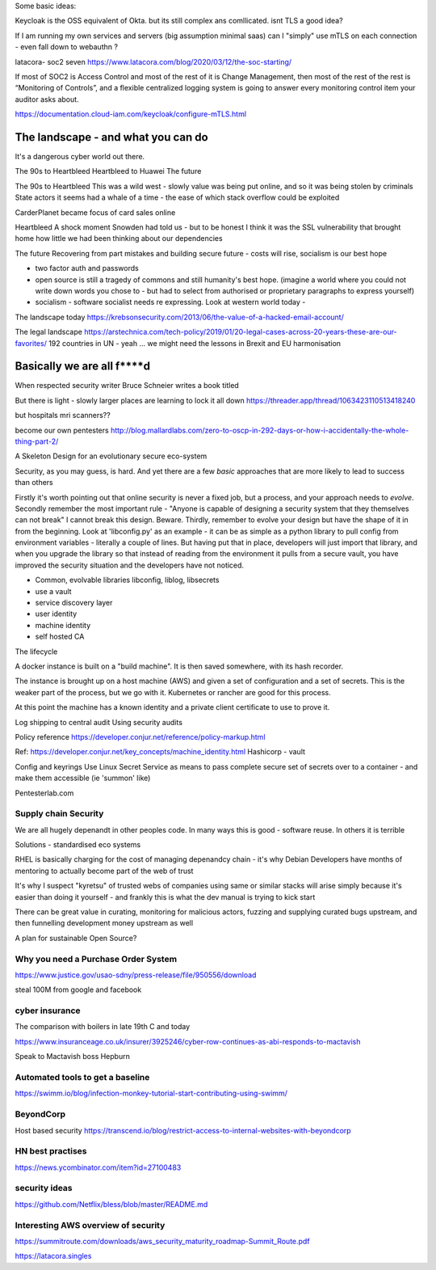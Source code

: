Some basic ideas:

Keycloak is the OSS equivalent of Okta.  but its still complex ans comllicated.  isnt TLS a good idea?

If I am running my own services and servers (big assumption minimal saas) can I "simply" use mTLS on each connection - even fall down to webauthn ? 

latacora- soc2 seven 
https://www.latacora.com/blog/2020/03/12/the-soc-starting/

If most of SOC2 is Access Control and most of the rest of it is Change Management, then most of the rest of the rest is “Monitoring of Controls”, and a flexible centralized logging system is going to answer every monitoring control item your auditor asks about.





https://documentation.cloud-iam.com/keycloak/configure-mTLS.html

The landscape - and what you can do
===================================

It's a dangerous cyber world out there.

The 90s to Heartbleed
Heartbleed to Huawei
The future

The 90s to Heartbleed 
This was a wild west - slowly value was being put online, and so it was being stolen by criminals
State actors it seems had a whale of a time - the ease of which stack overflow could be exploited 


CarderPlanet became focus of card sales online 

Heartbleed
A shock moment
Snowden had told us - but to be honest I think it was the SSL vulnerability that brought home how little we had been thinking about our dependencies

The future 
Recovering from part mistakes and building secure future - costs will rise, socialism is our best hope 

- two factor auth and passwords
- open source is still a tragedy of commons and still humanity's best hope. (imagine a world where you could not write down words you chose to - but had to select from authorised or proprietary paragraphs to express yourself)

- socialism - software socialist needs re expressing.  Look at western world today - 


The landscape today
https://krebsonsecurity.com/2013/06/the-value-of-a-hacked-email-account/


The legal landscape 
https://arstechnica.com/tech-policy/2019/01/20-legal-cases-across-20-years-these-are-our-favorites/
192 countries in UN - yeah ... we might need the lessons in Brexit and EU harmonisation 

Basically we are all f****d
============================

When respected security writer Bruce Schneier writes a book titled 

But there is light - slowly larger places are learning to lock it all down https://threader.app/thread/1063423110513418240






but hospitals mri scanners??

become our own pentesters 
http://blog.mallardlabs.com/zero-to-oscp-in-292-days-or-how-i-accidentally-the-whole-thing-part-2/



A Skeleton Design for an evolutionary secure eco-system

Security, as you may guess, is hard. And yet there are a few *basic*
approaches that are more likely to lead to success than others

Firstly it's worth pointing out that online security is never a fixed job, but a process, and your approach needs to *evolve*.  Secondly remember the most important rule - "Anyone is capable of designing a security system that they themselves can not break"
I cannot break this design.  Beware.
Thirdly, remember to evolve your design but have the shape of it in from the beginning.  Look at 'libconfig.py' as an example - it can be as simple as a python library to pull config from environment variables - literally a couple of lines.  But having put that in place, developers will just import that library, and when you upgrade the library so that instead of reading from the environment it pulls from a secure vault, you have improved the security situation and the developers have not noticed.


* Common, evolvable libraries
  libconfig, liblog, libsecrets

* use a vault

* service discovery layer

* user identity

* machine identity

* self hosted CA



The lifecycle

A docker instance is built on a "build machine". It is then saved somewhere, with its hash recorder.

The instance is brought up on a host machine (AWS) and given a set of configuration and a set of secrets.  This is the weaker part of the process, but we go with it.  Kubernetes or rancher are good for this process.  

At this point the machine has a known identity and a private client certificate to use to prove it.


Log shipping to central audit
Using security audits

Policy reference
https://developer.conjur.net/reference/policy-markup.html

Ref: 
https://developer.conjur.net/key_concepts/machine_identity.html
Hashicorp - vault


Config and keyrings
Use Linux Secret Service as means to pass complete secure set of secrets over to a container - and make them accessible (ie 'summon' like) 


Pentesterlab.com


Supply chain Security
---------------------
We are all hugely depenandt in other peoples code. In many ways this is good - software reuse.
In others it is terrible 


Solutions - standardised eco systems 

RHEL is basically charging for the cost of managing depenandcy chain - it's why Debian Developers have months of mentoring to actually become part of the web of trust

It's why I suspect "kyretsu" of trusted webs of companies using same or similar stacks will arise simply because it's easier than doing it yourself - and frankly this is what the dev manual is trying to kick start

There can be great value in curating, monitoring for malicious actors, fuzzing and supplying curated bugs upstream, and then funnelling development money upstream as well


A plan for sustainable Open Source? 


Why you need a Purchase Order System
-----------------

https://www.justice.gov/usao-sdny/press-release/file/950556/download

steal 100M from google and facebook 

cyber insurance 
----------------
The comparison with boilers in late 19th C and today 

https://www.insuranceage.co.uk/insurer/3925246/cyber-row-continues-as-abi-responds-to-mactavish

Speak to Mactavish boss Hepburn 

Automated tools to get a baseline
------------
https://swimm.io/blog/infection-monkey-tutorial-start-contributing-using-swimm/


BeyondCorp
-----------
Host based security
https://transcend.io/blog/restrict-access-to-internal-websites-with-beyondcorp

HN best practises 
-----------------
https://news.ycombinator.com/item?id=27100483




security ideas
--------------


https://github.com/Netflix/bless/blob/master/README.md


Interesting AWS overview of security
----------------

https://summitroute.com/downloads/aws_security_maturity_roadmap-Summit_Route.pdf


https://latacora.singles

